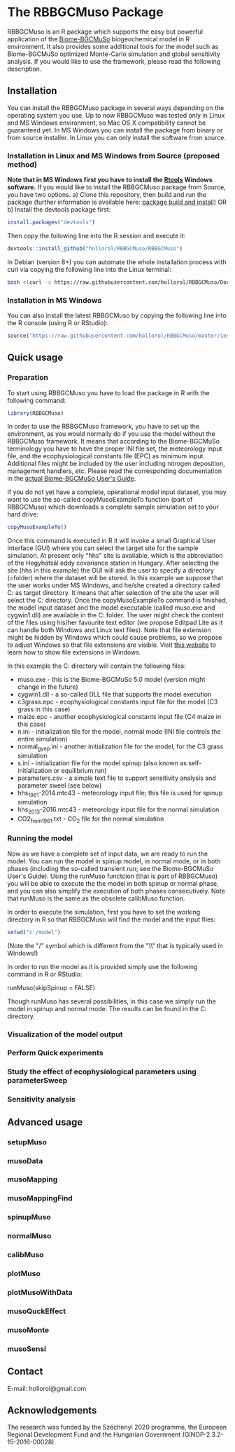 #+BEGIN_HTML
<img width="200px" align="right" position="absolute" style="position: absolute; top: 0; right: 0; border: 0;" src="https://raw.githubusercontent.com/hollorol/RBBGCMuso/master/images/logo.jpg" alt="Fork me on GitHub">
#+END_HTML

* The RBBGCMuso Package
#+AUTHOR: Roland HOLLÓS, Dóra HIDY, Zoltán BARCZA
RBBGCMuso is an R package which supports the easy but powerful application of the [[http://agromo.agrar.mta.hu/bbgc/][Biome-BGCMuSo]] biogeochemical model in R environment. It also provides some additional tools for the model such as Biome-BGCMuSo optimized Monte-Carlo simulation and global sensitivity analysis. If you would like to use the framework, please read the following description.

** Installation
You can install the RBBGCMuso package in several ways depending on the operating system you use. Up to now RBBGCMuso was tested only in Linux and MS Windows environment, so Mac OS X compatibility cannot be guaranteed yet. In MS Windows you can install the package from binary or from source installer. In Linux you can only install the software from source.  

*** Installation in Linux and MS Windows from Source (proposed method)
*Note that in MS Windows first you have to install the [[https://cran.r-project.org/bin/windows/Rtools/][Rtools]] Windows software.* 
If you would like to install the RBBGCMuso package from Source, you have two options. 
a) Clone this repository, then build and run the package (further information is available here: [[http://kbroman.org/pkg_primer/pages/build.html][package build and install]])
OR
b) Install the devtools package first:
#+BEGIN_SRC R :eval no
install.packages("devtools")
#+END_SRC

Then copy the following line into the R session and execute it:
#+BEGIN_SRC R :eval no
devtools::install_github("hollorol/RBBGCMuso/RBBGCMuso")
#+END_SRC

In Debian (version 8+) you can automate the whole installation process with curl via copying the following line into the Linux terminal:
#+BEGIN_SRC bash :eval no
bash <(curl -s https://raw.githubusercontent.com/hollorol/RBBGCMuso/Documentation/debianInstaller.sh)
#+END_SRC

*** Installation in MS Windows
You can also install the latest RBBGCMuso by copying the following line into the R console (using R or RStudio):
#+BEGIN_SRC R :eval no
source("https://raw.githubusercontent.com/hollorol/RBBGCMuso/master/installWin.R")
#+END_SRC

** Quick usage
*** Preparation

To start using RBBGCMuso you have to load the package in R with the following command:
#+BEGIN_SRC R :eval no
library(RBBGCMuso)
#+END_SRC

In order to use the RBBGCMuso framework, you have to set up the environment, as you would normally do if you use the model without the RBBGCMuso framework. It means that according to the Biome-BGCMuSo terminology you have to have the proper INI file set, the meteorology input file, and the ecophysiological constants file (EPC) as minimum input. Additional files might be included by the user including nitrogen deposition, management handlers, etc. Please read the corresponding documentation in the [[http://agromo.agrar.mta.hu/bbgc/files/Manual_BBGC_MuSo_v5.pdf][actual Biome-BGCMuSo User's Guide]].

If you do not yet have a complete, operational model input dataset, you may want to use the so-called copyMusoExampleTo function (part of RBBGCMuso) which downloads a complete sample simulation set to your hard drive:

#+BEGIN_SRC R :eval no
copyMusoExampleTo()
#+END_SRC 

Once this command is executed in R it will invoke a small Graphical User Interface (GUI) where you can select the target site for the sample simulation. At present only "hhs" site is available, which is the abbreviation of the Hegyhátsál eddy covariance station in Hungary. After selecting the site (hhs in this example) the GUI will ask the user to specify a directory (=folder) where the dataset will be stored. In this example we suppose that the user works under MS Windows, and he/she created a directory called C:\model as target directory. It means that after selection of the site the user will select the C:\model directory. 
Once the copyMusoExampleTo command is finished, the model input dataset and the model executable (called muso.exe and cygwin1.dll) are available in the C:\model folder. The user might check the content of the files using his/her favourite text editor (we propose Editpad Lite as it can handle both Windows and Linux text files). Note that file extension might be hidden by Windows which could cause problems, so we propose to adjust Windows so that file extensions are visible. Visit [[https://www.thewindowsclub.com/show-file-extensions-in-windows][this website]] to learn how to show file extensions in Windows. 

In this example the C:\model directory will contain the following files:
- muso.exe - this is the Biome-BGCMuSo 5.0 model (version might change in the future)
- cygwin1.dll - a so-called DLL file that supports the model execution
- c3grass.epc - ecophysiological constants input file for the model (C3 grass in this case)
- maize.epc - another ecophysiological constants input file (C4 maize in this case)
- n.ini - initialization file for the model, normal mode (INI file controls the entire simulation)
- normal_gyep.ini - another initialization file for the model, for the C3 grass simulation
- s.ini - initialization file for the model spinup (also known as self-initialization or equilibrium run)
- parameters.csv - a simple text file to support sensitivity analysis and parameter sweel (see below)
- hhs_1961-2014.mtc43 - meteorology input file; this file is used for spinup simulation
- hhs_2013-2016.mtc43 - meteorology input file for the normal simulation
- CO2_from1961.txt - CO_{2} file for the normal simulation

*** Running the model

Now as we have a complete set of input data, we are ready to run the model. You can run the model in spinup model, in normal mode, or in both phases (including the so-called transient run; see the Biome-BGCMuSo User's Guide). Using the runMuso functcion (that is part of RBBGCMuso) you will be able to execute the the model in both spinup or normal phase, and you can also simplify the execution of both phases consecutively. Note that runMuso is the same as the obsolete calibMuso function. 

In order to execute the simulation, first you have to set the working directory in R so that RBBGCMuso will find the model and the input files:

#+BEGIN_SRC R :eval no
setwd("c:/model")
#+END_SRC 

(Note the "/" symbol which is different from the "\\" that is typically used in Windows!)

In order to run the model as it is provided simply use the following command in R or RStudio:

runMuso(skipSpinup = FALSE)

Though runMuso has several possibilities, in this case we simply run the model in spinup and normal mode. The results can be found in the C:\model directory. 

*** Visualization of the model output
*** Perform Quick experiments
*** Study the effect of ecophysiological parameters using parameterSweep
*** Sensitivity analysis


** Advanced usage

*** setupMuso
*** musoData
*** musoMapping
*** musoMappingFind
*** spinupMuso
*** normalMuso
*** calibMuso
*** plotMuso
*** plotMusoWithData
*** musoQuckEffect
*** musoMonte
*** musoSensi
** Contact

E-mail: hollorol@gmail.com

** Acknowledgements

The research was funded by the Széchenyi 2020 programme, the European Regional Development Fund and the Hungarian Government (GINOP-2.3.2-15-2016-00028). 
